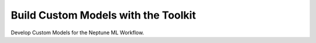 Build Custom Models with the Toolkit
------------------------------------

Develop Custom Models for the Neptune ML Workflow.
